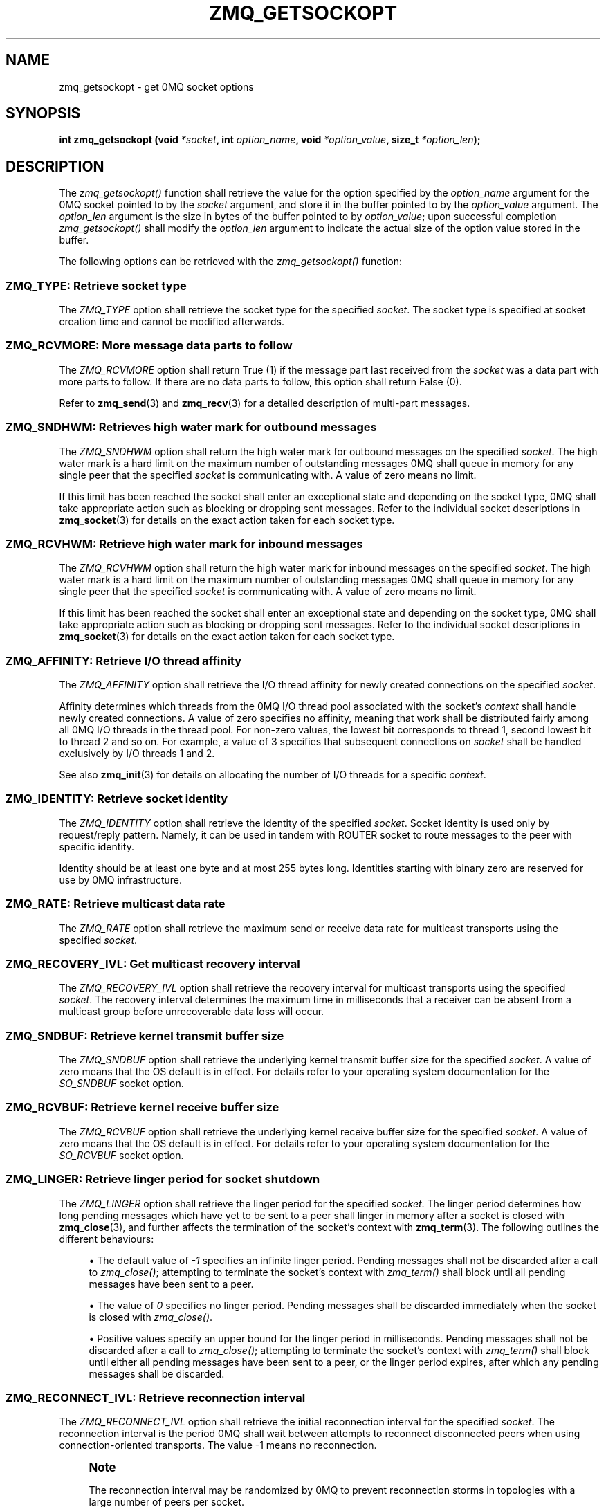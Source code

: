 '\" t
.\"     Title: zmq_getsockopt
.\"    Author: [see the "AUTHORS" section]
.\" Generator: DocBook XSL Stylesheets v1.78.1 <http://docbook.sf.net/>
.\"      Date: 11/24/2013
.\"    Manual: 0MQ Manual
.\"    Source: 0MQ 4.0.3
.\"  Language: English
.\"
.TH "ZMQ_GETSOCKOPT" "3" "11/24/2013" "0MQ 4\&.0\&.3" "0MQ Manual"
.\" -----------------------------------------------------------------
.\" * Define some portability stuff
.\" -----------------------------------------------------------------
.\" ~~~~~~~~~~~~~~~~~~~~~~~~~~~~~~~~~~~~~~~~~~~~~~~~~~~~~~~~~~~~~~~~~
.\" http://bugs.debian.org/507673
.\" http://lists.gnu.org/archive/html/groff/2009-02/msg00013.html
.\" ~~~~~~~~~~~~~~~~~~~~~~~~~~~~~~~~~~~~~~~~~~~~~~~~~~~~~~~~~~~~~~~~~
.ie \n(.g .ds Aq \(aq
.el       .ds Aq '
.\" -----------------------------------------------------------------
.\" * set default formatting
.\" -----------------------------------------------------------------
.\" disable hyphenation
.nh
.\" disable justification (adjust text to left margin only)
.ad l
.\" -----------------------------------------------------------------
.\" * MAIN CONTENT STARTS HERE *
.\" -----------------------------------------------------------------
.SH "NAME"
zmq_getsockopt \- get 0MQ socket options
.SH "SYNOPSIS"
.sp
\fBint zmq_getsockopt (void \fR\fB\fI*socket\fR\fR\fB, int \fR\fB\fIoption_name\fR\fR\fB, void \fR\fB\fI*option_value\fR\fR\fB, size_t \fR\fB\fI*option_len\fR\fR\fB);\fR
.SH "DESCRIPTION"
.sp
The \fIzmq_getsockopt()\fR function shall retrieve the value for the option specified by the \fIoption_name\fR argument for the 0MQ socket pointed to by the \fIsocket\fR argument, and store it in the buffer pointed to by the \fIoption_value\fR argument\&. The \fIoption_len\fR argument is the size in bytes of the buffer pointed to by \fIoption_value\fR; upon successful completion \fIzmq_getsockopt()\fR shall modify the \fIoption_len\fR argument to indicate the actual size of the option value stored in the buffer\&.
.sp
The following options can be retrieved with the \fIzmq_getsockopt()\fR function:
.SS "ZMQ_TYPE: Retrieve socket type"
.sp
The \fIZMQ_TYPE\fR option shall retrieve the socket type for the specified \fIsocket\fR\&. The socket type is specified at socket creation time and cannot be modified afterwards\&.
.TS
tab(:);
lt lt
lt lt
lt lt
lt lt.
T{
.sp
Option value type
T}:T{
.sp
int
T}
T{
.sp
Option value unit
T}:T{
.sp
N/A
T}
T{
.sp
Default value
T}:T{
.sp
N/A
T}
T{
.sp
Applicable socket types
T}:T{
.sp
all
T}
.TE
.sp 1
.SS "ZMQ_RCVMORE: More message data parts to follow"
.sp
The \fIZMQ_RCVMORE\fR option shall return True (1) if the message part last received from the \fIsocket\fR was a data part with more parts to follow\&. If there are no data parts to follow, this option shall return False (0)\&.
.sp
Refer to \fBzmq_send\fR(3) and \fBzmq_recv\fR(3) for a detailed description of multi\-part messages\&.
.TS
tab(:);
lt lt
lt lt
lt lt
lt lt.
T{
.sp
Option value type
T}:T{
.sp
int
T}
T{
.sp
Option value unit
T}:T{
.sp
boolean
T}
T{
.sp
Default value
T}:T{
.sp
N/A
T}
T{
.sp
Applicable socket types
T}:T{
.sp
all
T}
.TE
.sp 1
.SS "ZMQ_SNDHWM: Retrieves high water mark for outbound messages"
.sp
The \fIZMQ_SNDHWM\fR option shall return the high water mark for outbound messages on the specified \fIsocket\fR\&. The high water mark is a hard limit on the maximum number of outstanding messages 0MQ shall queue in memory for any single peer that the specified \fIsocket\fR is communicating with\&. A value of zero means no limit\&.
.sp
If this limit has been reached the socket shall enter an exceptional state and depending on the socket type, 0MQ shall take appropriate action such as blocking or dropping sent messages\&. Refer to the individual socket descriptions in \fBzmq_socket\fR(3) for details on the exact action taken for each socket type\&.
.TS
tab(:);
lt lt
lt lt
lt lt
lt lt.
T{
.sp
Option value type
T}:T{
.sp
int
T}
T{
.sp
Option value unit
T}:T{
.sp
messages
T}
T{
.sp
Default value
T}:T{
.sp
1000
T}
T{
.sp
Applicable socket types
T}:T{
.sp
all
T}
.TE
.sp 1
.SS "ZMQ_RCVHWM: Retrieve high water mark for inbound messages"
.sp
The \fIZMQ_RCVHWM\fR option shall return the high water mark for inbound messages on the specified \fIsocket\fR\&. The high water mark is a hard limit on the maximum number of outstanding messages 0MQ shall queue in memory for any single peer that the specified \fIsocket\fR is communicating with\&. A value of zero means no limit\&.
.sp
If this limit has been reached the socket shall enter an exceptional state and depending on the socket type, 0MQ shall take appropriate action such as blocking or dropping sent messages\&. Refer to the individual socket descriptions in \fBzmq_socket\fR(3) for details on the exact action taken for each socket type\&.
.TS
tab(:);
lt lt
lt lt
lt lt
lt lt.
T{
.sp
Option value type
T}:T{
.sp
int
T}
T{
.sp
Option value unit
T}:T{
.sp
messages
T}
T{
.sp
Default value
T}:T{
.sp
1000
T}
T{
.sp
Applicable socket types
T}:T{
.sp
all
T}
.TE
.sp 1
.SS "ZMQ_AFFINITY: Retrieve I/O thread affinity"
.sp
The \fIZMQ_AFFINITY\fR option shall retrieve the I/O thread affinity for newly created connections on the specified \fIsocket\fR\&.
.sp
Affinity determines which threads from the 0MQ I/O thread pool associated with the socket\(cqs \fIcontext\fR shall handle newly created connections\&. A value of zero specifies no affinity, meaning that work shall be distributed fairly among all 0MQ I/O threads in the thread pool\&. For non\-zero values, the lowest bit corresponds to thread 1, second lowest bit to thread 2 and so on\&. For example, a value of 3 specifies that subsequent connections on \fIsocket\fR shall be handled exclusively by I/O threads 1 and 2\&.
.sp
See also \fBzmq_init\fR(3) for details on allocating the number of I/O threads for a specific \fIcontext\fR\&.
.TS
tab(:);
lt lt
lt lt
lt lt
lt lt.
T{
.sp
Option value type
T}:T{
.sp
uint64_t
T}
T{
.sp
Option value unit
T}:T{
.sp
N/A (bitmap)
T}
T{
.sp
Default value
T}:T{
.sp
0
T}
T{
.sp
Applicable socket types
T}:T{
.sp
N/A
T}
.TE
.sp 1
.SS "ZMQ_IDENTITY: Retrieve socket identity"
.sp
The \fIZMQ_IDENTITY\fR option shall retrieve the identity of the specified \fIsocket\fR\&. Socket identity is used only by request/reply pattern\&. Namely, it can be used in tandem with ROUTER socket to route messages to the peer with specific identity\&.
.sp
Identity should be at least one byte and at most 255 bytes long\&. Identities starting with binary zero are reserved for use by 0MQ infrastructure\&.
.TS
tab(:);
lt lt
lt lt
lt lt
lt lt.
T{
.sp
Option value type
T}:T{
.sp
binary data
T}
T{
.sp
Option value unit
T}:T{
.sp
N/A
T}
T{
.sp
Default value
T}:T{
.sp
NULL
T}
T{
.sp
Applicable socket types
T}:T{
.sp
ZMQ_REP, ZMQ_REQ, ZMQ_ROUTER, ZMQ_DEALER\&.
T}
.TE
.sp 1
.SS "ZMQ_RATE: Retrieve multicast data rate"
.sp
The \fIZMQ_RATE\fR option shall retrieve the maximum send or receive data rate for multicast transports using the specified \fIsocket\fR\&.
.TS
tab(:);
lt lt
lt lt
lt lt
lt lt.
T{
.sp
Option value type
T}:T{
.sp
int
T}
T{
.sp
Option value unit
T}:T{
.sp
kilobits per second
T}
T{
.sp
Default value
T}:T{
.sp
100
T}
T{
.sp
Applicable socket types
T}:T{
.sp
all, when using multicast transports
T}
.TE
.sp 1
.SS "ZMQ_RECOVERY_IVL: Get multicast recovery interval"
.sp
The \fIZMQ_RECOVERY_IVL\fR option shall retrieve the recovery interval for multicast transports using the specified \fIsocket\fR\&. The recovery interval determines the maximum time in milliseconds that a receiver can be absent from a multicast group before unrecoverable data loss will occur\&.
.TS
tab(:);
lt lt
lt lt
lt lt
lt lt.
T{
.sp
Option value type
T}:T{
.sp
int
T}
T{
.sp
Option value unit
T}:T{
.sp
milliseconds
T}
T{
.sp
Default value
T}:T{
.sp
10000
T}
T{
.sp
Applicable socket types
T}:T{
.sp
all, when using multicast transports
T}
.TE
.sp 1
.SS "ZMQ_SNDBUF: Retrieve kernel transmit buffer size"
.sp
The \fIZMQ_SNDBUF\fR option shall retrieve the underlying kernel transmit buffer size for the specified \fIsocket\fR\&. A value of zero means that the OS default is in effect\&. For details refer to your operating system documentation for the \fISO_SNDBUF\fR socket option\&.
.TS
tab(:);
lt lt
lt lt
lt lt
lt lt.
T{
.sp
Option value type
T}:T{
.sp
int
T}
T{
.sp
Option value unit
T}:T{
.sp
bytes
T}
T{
.sp
Default value
T}:T{
.sp
0
T}
T{
.sp
Applicable socket types
T}:T{
.sp
all
T}
.TE
.sp 1
.SS "ZMQ_RCVBUF: Retrieve kernel receive buffer size"
.sp
The \fIZMQ_RCVBUF\fR option shall retrieve the underlying kernel receive buffer size for the specified \fIsocket\fR\&. A value of zero means that the OS default is in effect\&. For details refer to your operating system documentation for the \fISO_RCVBUF\fR socket option\&.
.TS
tab(:);
lt lt
lt lt
lt lt
lt lt.
T{
.sp
Option value type
T}:T{
.sp
int
T}
T{
.sp
Option value unit
T}:T{
.sp
bytes
T}
T{
.sp
Default value
T}:T{
.sp
0
T}
T{
.sp
Applicable socket types
T}:T{
.sp
all
T}
.TE
.sp 1
.SS "ZMQ_LINGER: Retrieve linger period for socket shutdown"
.sp
The \fIZMQ_LINGER\fR option shall retrieve the linger period for the specified \fIsocket\fR\&. The linger period determines how long pending messages which have yet to be sent to a peer shall linger in memory after a socket is closed with \fBzmq_close\fR(3), and further affects the termination of the socket\(cqs context with \fBzmq_term\fR(3)\&. The following outlines the different behaviours:
.sp
.RS 4
.ie n \{\
\h'-04'\(bu\h'+03'\c
.\}
.el \{\
.sp -1
.IP \(bu 2.3
.\}
The default value of
\fI\-1\fR
specifies an infinite linger period\&. Pending messages shall not be discarded after a call to
\fIzmq_close()\fR; attempting to terminate the socket\(cqs context with
\fIzmq_term()\fR
shall block until all pending messages have been sent to a peer\&.
.RE
.sp
.RS 4
.ie n \{\
\h'-04'\(bu\h'+03'\c
.\}
.el \{\
.sp -1
.IP \(bu 2.3
.\}
The value of
\fI0\fR
specifies no linger period\&. Pending messages shall be discarded immediately when the socket is closed with
\fIzmq_close()\fR\&.
.RE
.sp
.RS 4
.ie n \{\
\h'-04'\(bu\h'+03'\c
.\}
.el \{\
.sp -1
.IP \(bu 2.3
.\}
Positive values specify an upper bound for the linger period in milliseconds\&. Pending messages shall not be discarded after a call to
\fIzmq_close()\fR; attempting to terminate the socket\(cqs context with
\fIzmq_term()\fR
shall block until either all pending messages have been sent to a peer, or the linger period expires, after which any pending messages shall be discarded\&.
.TS
tab(:);
lt lt
lt lt
lt lt
lt lt.
T{
Option value type
T}:T{
int
T}
T{
Option value unit
T}:T{
milliseconds
T}
T{
Default value
T}:T{
\-1 (infinite)
T}
T{
Applicable socket types
T}:T{
all
T}
.TE
.sp 1
.RE
.SS "ZMQ_RECONNECT_IVL: Retrieve reconnection interval"
.sp
The \fIZMQ_RECONNECT_IVL\fR option shall retrieve the initial reconnection interval for the specified \fIsocket\fR\&. The reconnection interval is the period 0MQ shall wait between attempts to reconnect disconnected peers when using connection\-oriented transports\&. The value \-1 means no reconnection\&.
.if n \{\
.sp
.\}
.RS 4
.it 1 an-trap
.nr an-no-space-flag 1
.nr an-break-flag 1
.br
.ps +1
\fBNote\fR
.ps -1
.br
.sp
The reconnection interval may be randomized by 0MQ to prevent reconnection storms in topologies with a large number of peers per socket\&.
.sp .5v
.RE
.TS
tab(:);
lt lt
lt lt
lt lt
lt lt.
T{
.sp
Option value type
T}:T{
.sp
int
T}
T{
.sp
Option value unit
T}:T{
.sp
milliseconds
T}
T{
.sp
Default value
T}:T{
.sp
100
T}
T{
.sp
Applicable socket types
T}:T{
.sp
all, only for connection\-oriented transports
T}
.TE
.sp 1
.SS "ZMQ_RECONNECT_IVL_MAX: Retrieve maximum reconnection interval"
.sp
The \fIZMQ_RECONNECT_IVL_MAX\fR option shall retrieve the maximum reconnection interval for the specified \fIsocket\fR\&. This is the maximum period 0MQ shall wait between attempts to reconnect\&. On each reconnect attempt, the previous interval shall be doubled untill ZMQ_RECONNECT_IVL_MAX is reached\&. This allows for exponential backoff strategy\&. Default value means no exponential backoff is performed and reconnect interval calculations are only based on ZMQ_RECONNECT_IVL\&.
.if n \{\
.sp
.\}
.RS 4
.it 1 an-trap
.nr an-no-space-flag 1
.nr an-break-flag 1
.br
.ps +1
\fBNote\fR
.ps -1
.br
.sp
Values less than ZMQ_RECONNECT_IVL will be ignored\&.
.sp .5v
.RE
.TS
tab(:);
lt lt
lt lt
lt lt
lt lt.
T{
.sp
Option value type
T}:T{
.sp
int
T}
T{
.sp
Option value unit
T}:T{
.sp
milliseconds
T}
T{
.sp
Default value
T}:T{
.sp
0 (only use ZMQ_RECONNECT_IVL)
T}
T{
.sp
Applicable socket types
T}:T{
.sp
all, only for connection\-oriented transport
T}
.TE
.sp 1
.SS "ZMQ_BACKLOG: Retrieve maximum length of the queue of outstanding connections"
.sp
The \fIZMQ_BACKLOG\fR option shall retrieve the maximum length of the queue of outstanding peer connections for the specified \fIsocket\fR; this only applies to connection\-oriented transports\&. For details refer to your operating system documentation for the \fIlisten\fR function\&.
.TS
tab(:);
lt lt
lt lt
lt lt
lt lt.
T{
.sp
Option value type
T}:T{
.sp
int
T}
T{
.sp
Option value unit
T}:T{
.sp
connections
T}
T{
.sp
Default value
T}:T{
.sp
100
T}
T{
.sp
Applicable socket types
T}:T{
.sp
all, only for connection\-oriented transports
T}
.TE
.sp 1
.SS "ZMQ_MAXMSGSIZE: Maximum acceptable inbound message size"
.sp
The option shall retrieve limit for the inbound messages\&. If a peer sends a message larger than ZMQ_MAXMSGSIZE it is disconnected\&. Value of \-1 means \fIno limit\fR\&.
.TS
tab(:);
lt lt
lt lt
lt lt
lt lt.
T{
.sp
Option value type
T}:T{
.sp
int64_t
T}
T{
.sp
Option value unit
T}:T{
.sp
bytes
T}
T{
.sp
Default value
T}:T{
.sp
\-1
T}
T{
.sp
Applicable socket types
T}:T{
.sp
all
T}
.TE
.sp 1
.SS "ZMQ_MULTICAST_HOPS: Maximum network hops for multicast packets"
.sp
The option shall retrieve time\-to\-live used for outbound multicast packets\&. The default of 1 means that the multicast packets don\(cqt leave the local network\&.
.TS
tab(:);
lt lt
lt lt
lt lt
lt lt.
T{
.sp
Option value type
T}:T{
.sp
int
T}
T{
.sp
Option value unit
T}:T{
.sp
network hops
T}
T{
.sp
Default value
T}:T{
.sp
1
T}
T{
.sp
Applicable socket types
T}:T{
.sp
all, when using multicast transports
T}
.TE
.sp 1
.SS "ZMQ_RCVTIMEO: Maximum time before a socket operation returns with EAGAIN"
.sp
Retrieve the timeout for recv operation on the socket\&. If the value is 0, \fIzmq_recv(3)\fR will return immediately, with a EAGAIN error if there is no message to receive\&. If the value is \-1, it will block until a message is available\&. For all other values, it will wait for a message for that amount of time before returning with an EAGAIN error\&.
.TS
tab(:);
lt lt
lt lt
lt lt
lt lt.
T{
.sp
Option value type
T}:T{
.sp
int
T}
T{
.sp
Option value unit
T}:T{
.sp
milliseconds
T}
T{
.sp
Default value
T}:T{
.sp
\-1 (infinite)
T}
T{
.sp
Applicable socket types
T}:T{
.sp
all
T}
.TE
.sp 1
.SS "ZMQ_SNDTIMEO: Maximum time before a socket operation returns with EAGAIN"
.sp
Retrieve the timeout for send operation on the socket\&. If the value is 0, \fIzmq_send(3)\fR will return immediately, with a EAGAIN error if the message cannot be sent\&. If the value is \-1, it will block until the message is sent\&. For all other values, it will try to send the message for that amount of time before returning with an EAGAIN error\&.
.TS
tab(:);
lt lt
lt lt
lt lt
lt lt.
T{
.sp
Option value type
T}:T{
.sp
int
T}
T{
.sp
Option value unit
T}:T{
.sp
milliseconds
T}
T{
.sp
Default value
T}:T{
.sp
\-1 (infinite)
T}
T{
.sp
Applicable socket types
T}:T{
.sp
all
T}
.TE
.sp 1
.SS "ZMQ_IPV6: Retrieve IPv6 socket status"
.sp
Retrieve the IPv6 option for the socket\&. A value of 1 means IPv6 is enabled on the socket, while 0 means the socket will use only IPv4\&. When IPv6 is enabled the socket will connect to, or accept connections from, both IPv4 and IPv6 hosts\&.
.TS
tab(:);
lt lt
lt lt
lt lt
lt lt.
T{
.sp
Option value type
T}:T{
.sp
int
T}
T{
.sp
Option value unit
T}:T{
.sp
boolean
T}
T{
.sp
Default value
T}:T{
.sp
0 (false)
T}
T{
.sp
Applicable socket types
T}:T{
.sp
all, when using TCP transports\&.
T}
.TE
.sp 1
.SS "ZMQ_IPV4ONLY: Retrieve IPv4\-only socket override status"
.sp
Retrieve the IPv4\-only option for the socket\&. This option is deprecated\&. Please use the ZMQ_IPV6 option\&.
.TS
tab(:);
lt lt
lt lt
lt lt
lt lt.
T{
.sp
Option value type
T}:T{
.sp
int
T}
T{
.sp
Option value unit
T}:T{
.sp
boolean
T}
T{
.sp
Default value
T}:T{
.sp
1 (true)
T}
T{
.sp
Applicable socket types
T}:T{
.sp
all, when using TCP transports\&.
T}
.TE
.sp 1
.SS "ZMQ_IMMEDIATE: Retrieve attach\-on\-connect value"
.sp
Retrieve the state of the attach on connect value\&. If set to 1, will delay the attachment of a pipe on connect until the underlying connection has completed\&. This will cause the socket to block if there are no other connections, but will prevent queues from filling on pipes awaiting connection\&.
.TS
tab(:);
lt lt
lt lt
lt lt
lt lt.
T{
.sp
Option value type
T}:T{
.sp
int
T}
T{
.sp
Option value unit
T}:T{
.sp
boolean
T}
T{
.sp
Default value
T}:T{
.sp
0 (false)
T}
T{
.sp
Applicable socket types
T}:T{
.sp
all, primarily when using TCP/IPC transports\&.
T}
.TE
.sp 1
.SS "ZMQ_FD: Retrieve file descriptor associated with the socket"
.sp
The \fIZMQ_FD\fR option shall retrieve the file descriptor associated with the specified \fIsocket\fR\&. The returned file descriptor can be used to integrate the socket into an existing event loop; the 0MQ library shall signal any pending events on the socket in an \fIedge\-triggered\fR fashion by making the file descriptor become ready for reading\&.
.if n \{\
.sp
.\}
.RS 4
.it 1 an-trap
.nr an-no-space-flag 1
.nr an-break-flag 1
.br
.ps +1
\fBNote\fR
.ps -1
.br
.sp
The ability to read from the returned file descriptor does not necessarily indicate that messages are available to be read from, or can be written to, the underlying socket; applications must retrieve the actual event state with a subsequent retrieval of the \fIZMQ_EVENTS\fR option\&.
.sp .5v
.RE
.if n \{\
.sp
.\}
.RS 4
.it 1 an-trap
.nr an-no-space-flag 1
.nr an-break-flag 1
.br
.ps +1
\fBNote\fR
.ps -1
.br
.sp
The returned file descriptor is also used internally by the \fIzmq_send\fR and \fIzmq_recv\fR functions\&. As the descriptor is edge triggered, applications must update the state of \fIZMQ_EVENTS\fR after each invocation of \fIzmq_send\fR or \fIzmq_recv\fR\&.To be more explicit: after calling \fIzmq_send\fR the socket may become readable (and vice versa) without triggering a read event on the file descriptor\&.
.sp .5v
.RE
.if n \{\
.sp
.\}
.RS 4
.it 1 an-trap
.nr an-no-space-flag 1
.nr an-break-flag 1
.br
.ps +1
\fBCaution\fR
.ps -1
.br
.sp
The returned file descriptor is intended for use with a \fIpoll\fR or similar system call only\&. Applications must never attempt to read or write data to it directly, neither should they try to close it\&.
.sp .5v
.RE
.TS
tab(:);
lt lt
lt lt
lt lt
lt lt.
T{
.sp
Option value type
T}:T{
.sp
int on POSIX systems, SOCKET on Windows
T}
T{
.sp
Option value unit
T}:T{
.sp
N/A
T}
T{
.sp
Default value
T}:T{
.sp
N/A
T}
T{
.sp
Applicable socket types
T}:T{
.sp
all
T}
.TE
.sp 1
.SS "ZMQ_EVENTS: Retrieve socket event state"
.sp
The \fIZMQ_EVENTS\fR option shall retrieve the event state for the specified \fIsocket\fR\&. The returned value is a bit mask constructed by OR\(cqing a combination of the following event flags:
.PP
\fBZMQ_POLLIN\fR
.RS 4
Indicates that at least one message may be received from the specified socket without blocking\&.
.RE
.PP
\fBZMQ_POLLOUT\fR
.RS 4
Indicates that at least one message may be sent to the specified socket without blocking\&.
.RE
.sp
The combination of a file descriptor returned by the \fIZMQ_FD\fR option being ready for reading but no actual events returned by a subsequent retrieval of the \fIZMQ_EVENTS\fR option is valid; applications should simply ignore this case and restart their polling operation/event loop\&.
.TS
tab(:);
lt lt
lt lt
lt lt
lt lt.
T{
.sp
Option value type
T}:T{
.sp
int
T}
T{
.sp
Option value unit
T}:T{
.sp
N/A (flags)
T}
T{
.sp
Default value
T}:T{
.sp
N/A
T}
T{
.sp
Applicable socket types
T}:T{
.sp
all
T}
.TE
.sp 1
.SS "ZMQ_LAST_ENDPOINT: Retrieve the last endpoint set"
.sp
The \fIZMQ_LAST_ENDPOINT\fR option shall retrieve the last endpoint bound for TCP and IPC transports\&. The returned value will be a string in the form of a ZMQ DSN\&. Note that if the TCP host is INADDR_ANY, indicated by a *, then the returned address will be 0\&.0\&.0\&.0 (for IPv4)\&.
.TS
tab(:);
lt lt
lt lt
lt lt
lt lt.
T{
.sp
Option value type
T}:T{
.sp
NULL\-terminated character string
T}
T{
.sp
Option value unit
T}:T{
.sp
N/A
T}
T{
.sp
Default value
T}:T{
.sp
NULL
T}
T{
.sp
Applicable socket types
T}:T{
.sp
all, when binding TCP or IPC transports
T}
.TE
.sp 1
.SS "ZMQ_TCP_KEEPALIVE: Override SO_KEEPALIVE socket option"
.sp
Override \fISO_KEEPALIVE\fR socket option(where supported by OS)\&. The default value of \-1 means to skip any overrides and leave it to OS default\&.
.TS
tab(:);
lt lt
lt lt
lt lt
lt lt.
T{
.sp
Option value type
T}:T{
.sp
int
T}
T{
.sp
Option value unit
T}:T{
.sp
\-1,0,1
T}
T{
.sp
Default value
T}:T{
.sp
\-1 (leave to OS default)
T}
T{
.sp
Applicable socket types
T}:T{
.sp
all, when using TCP transports\&.
T}
.TE
.sp 1
.SS "ZMQ_TCP_KEEPALIVE_IDLE: Override TCP_KEEPCNT(or TCP_KEEPALIVE on some OS)"
.sp
Override \fITCP_KEEPCNT\fR(or \fITCP_KEEPALIVE\fR on some OS) socket option (where supported by OS)\&. The default value of \-1 means to skip any overrides and leave it to OS default\&.
.TS
tab(:);
lt lt
lt lt
lt lt
lt lt.
T{
.sp
Option value type
T}:T{
.sp
int
T}
T{
.sp
Option value unit
T}:T{
.sp
\-1,>0
T}
T{
.sp
Default value
T}:T{
.sp
\-1 (leave to OS default)
T}
T{
.sp
Applicable socket types
T}:T{
.sp
all, when using TCP transports\&.
T}
.TE
.sp 1
.SS "ZMQ_TCP_KEEPALIVE_CNT: Override TCP_KEEPCNT socket option"
.sp
Override \fITCP_KEEPCNT\fR socket option(where supported by OS)\&. The default value of \-1 means to skip any overrides and leave it to OS default\&.
.TS
tab(:);
lt lt
lt lt
lt lt
lt lt.
T{
.sp
Option value type
T}:T{
.sp
int
T}
T{
.sp
Option value unit
T}:T{
.sp
\-1,>0
T}
T{
.sp
Default value
T}:T{
.sp
\-1 (leave to OS default)
T}
T{
.sp
Applicable socket types
T}:T{
.sp
all, when using TCP transports\&.
T}
.TE
.sp 1
.SS "ZMQ_TCP_KEEPALIVE_INTVL: Override TCP_KEEPINTVL socket option"
.sp
Override \fITCP_KEEPINTVL\fR socket option(where supported by OS)\&. The default value of \-1 means to skip any overrides and leave it to OS default\&.
.TS
tab(:);
lt lt
lt lt
lt lt
lt lt.
T{
.sp
Option value type
T}:T{
.sp
int
T}
T{
.sp
Option value unit
T}:T{
.sp
\-1,>0
T}
T{
.sp
Default value
T}:T{
.sp
\-1 (leave to OS default)
T}
T{
.sp
Applicable socket types
T}:T{
.sp
all, when using TCP transports\&.
T}
.TE
.sp 1
.SS "ZMQ_MECHANISM: Retrieve current security mechanism"
.sp
The \fIZMQ_MECHANISM\fR option shall retrieve the current security mechanism for the socket\&.
.TS
tab(:);
lt lt
lt lt
lt lt
lt lt.
T{
.sp
Option value type
T}:T{
.sp
int
T}
T{
.sp
Option value unit
T}:T{
.sp
ZMQ_NULL, ZMQ_PLAIN, or ZMQ_CURVE
T}
T{
.sp
Default value
T}:T{
.sp
ZMQ_NULL
T}
T{
.sp
Applicable socket types
T}:T{
.sp
all, when using TCP or IPC transports
T}
.TE
.sp 1
.SS "ZMQ_PLAIN_SERVER: Retrieve current PLAIN server role"
.sp
Returns the \fIZMQ_PLAIN_SERVER\fR option, if any, previously set on the socket\&.
.TS
tab(:);
lt lt
lt lt
lt lt
lt lt.
T{
.sp
Option value type
T}:T{
.sp
int
T}
T{
.sp
Option value unit
T}:T{
.sp
0, 1
T}
T{
.sp
Default value
T}:T{
.sp
int
T}
T{
.sp
Applicable socket types
T}:T{
.sp
all, when using TCP or IPC transports
T}
.TE
.sp 1
.SS "ZMQ_PLAIN_USERNAME: Retrieve current PLAIN username"
.sp
The \fIZMQ_PLAIN_USERNAME\fR option shall retrieve the last username set for the PLAIN security mechanism\&. The returned value shall be a NULL\-terminated string and MAY be empty\&. The returned size SHALL include the terminating null byte\&.
.TS
tab(:);
lt lt
lt lt
lt lt
lt lt.
T{
.sp
Option value type
T}:T{
.sp
NULL\-terminated character string
T}
T{
.sp
Option value unit
T}:T{
.sp
N/A
T}
T{
.sp
Default value
T}:T{
.sp
null string
T}
T{
.sp
Applicable socket types
T}:T{
.sp
all, when using TCP or IPC transports
T}
.TE
.sp 1
.SS "ZMQ_PLAIN_PASSWORD: Retrieve current password"
.sp
The \fIZMQ_PLAIN_PASSWORD\fR option shall retrieve the last password set for the PLAIN security mechanism\&. The returned value shall be a NULL\-terminated string and MAY be empty\&. The returned size SHALL include the terminating null byte\&.
.TS
tab(:);
lt lt
lt lt
lt lt
lt lt.
T{
.sp
Option value type
T}:T{
.sp
NULL\-terminated character string
T}
T{
.sp
Option value unit
T}:T{
.sp
N/A
T}
T{
.sp
Default value
T}:T{
.sp
null string
T}
T{
.sp
Applicable socket types
T}:T{
.sp
all, when using TCP or IPC transports
T}
.TE
.sp 1
.SS "ZMQ_CURVE_PUBLICKEY: Retrieve current CURVE public key"
.sp
Retrieves the current long term public key for the socket\&. You can provide either a 32 byte buffer, to retrieve the binary key value, or a 41 byte buffer, to retrieve the key in a printable Z85 format\&. NOTE: to fetch a printable key, the buffer must be 41 bytes large to hold the 40\-char key value and one null byte\&.
.TS
tab(:);
lt lt
lt lt
lt lt
lt lt.
T{
.sp
Option value type
T}:T{
.sp
binary data or Z85 text string
T}
T{
.sp
Option value size
T}:T{
.sp
32 or 41
T}
T{
.sp
Default value
T}:T{
.sp
null
T}
T{
.sp
Applicable socket types
T}:T{
.sp
all, when using TCP transport
T}
.TE
.sp 1
.SS "ZMQ_CURVE_SECRETKEY: Retrieve current CURVE secret key"
.sp
Retrieves the current long term secret key for the socket\&. You can provide either a 32 byte buffer, to retrieve the binary key value, or a 41 byte buffer, to retrieve the key in a printable Z85 format\&.
.TS
tab(:);
lt lt
lt lt
lt lt
lt lt.
T{
.sp
Option value type
T}:T{
.sp
binary data or Z85 text string
T}
T{
.sp
Option value size
T}:T{
.sp
32 or 41
T}
T{
.sp
Default value
T}:T{
.sp
null
T}
T{
.sp
Applicable socket types
T}:T{
.sp
all, when using TCP transport
T}
.TE
.sp 1
.SS "ZMQ_CURVE_SERVERKEY: Retrieve current CURVE server key"
.sp
Retrieves the current server key for the client socket\&. You can provide either a 32 byte buffer, to retrieve the binary key value, or a 40 byte buffer, to retrieve the key in a printable Z85 format\&.
.TS
tab(:);
lt lt
lt lt
lt lt
lt lt.
T{
.sp
Option value type
T}:T{
.sp
binary data or Z85 text string
T}
T{
.sp
Option value size
T}:T{
.sp
32 or 41
T}
T{
.sp
Default value
T}:T{
.sp
null
T}
T{
.sp
Applicable socket types
T}:T{
.sp
all, when using TCP transport
T}
.TE
.sp 1
.SS "ZMQ_ZAP_DOMAIN: Retrieve RFC 27 authentication domain"
.sp
The \fIZMQ_ZAP_DOMAIN\fR option shall retrieve the last ZAP domain set for the socket\&. The returned value shall be a NULL\-terminated string and MAY be empty\&. The returned size SHALL include the terminating null byte\&.
.TS
tab(:);
lt lt
lt lt
lt lt
lt lt.
T{
.sp
Option value type
T}:T{
.sp
character string
T}
T{
.sp
Option value unit
T}:T{
.sp
N/A
T}
T{
.sp
Default value
T}:T{
.sp
not set
T}
T{
.sp
Applicable socket types
T}:T{
.sp
all, when using TCP transport
T}
.TE
.sp 1
.SH "RETURN VALUE"
.sp
The \fIzmq_getsockopt()\fR function shall return zero if successful\&. Otherwise it shall return \-1 and set \fIerrno\fR to one of the values defined below\&.
.SH "ERRORS"
.PP
\fBEINVAL\fR
.RS 4
The requested option
\fIoption_name\fR
is unknown, or the requested
\fIoption_len\fR
or
\fIoption_value\fR
is invalid, or the size of the buffer pointed to by
\fIoption_value\fR, as specified by
\fIoption_len\fR, is insufficient for storing the option value\&.
.RE
.PP
\fBETERM\fR
.RS 4
The 0MQ
\fIcontext\fR
associated with the specified
\fIsocket\fR
was terminated\&.
.RE
.PP
\fBENOTSOCK\fR
.RS 4
The provided
\fIsocket\fR
was invalid\&.
.RE
.PP
\fBEINTR\fR
.RS 4
The operation was interrupted by delivery of a signal\&.
.RE
.SH "EXAMPLE"
.PP
\fBRetrieving the high water mark for outgoing messages\fR. 
.sp
.if n \{\
.RS 4
.\}
.nf
/* Retrieve high water mark into sndhwm */
int sndhwm;
size_t sndhwm_size = sizeof (sndhwm);
rc = zmq_getsockopt (socket, ZMQ_SNDHWM, &sndhwm, &sndhwm_size);
assert (rc == 0);
.fi
.if n \{\
.RE
.\}
.sp
.SH "SEE ALSO"
.sp
\fBzmq_setsockopt\fR(3) \fBzmq_socket\fR(3) \fBzmq\fR(7)
.SH "AUTHORS"
.sp
This page was written by the 0MQ community\&. To make a change please read the 0MQ Contribution Policy at \m[blue]\fBhttp://www\&.zeromq\&.org/docs:contributing\fR\m[]\&.
